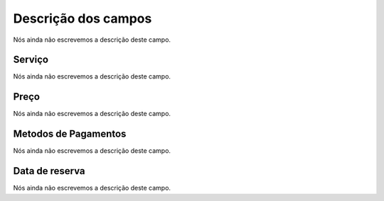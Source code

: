 .. _servicesUse-menu-list:

**********************
Descrição dos campos
**********************



.. _servicesUse-id:




Nós ainda não escrevemos a descrição deste campo.




.. _servicesUse-id_services:

Serviço
""""""""

Nós ainda não escrevemos a descrição deste campo.




.. _servicesUse-price:

Preço
""""""

Nós ainda não escrevemos a descrição deste campo.




.. _servicesUse-method:

Metodos de Pagamentos
"""""""""""""""""""""

Nós ainda não escrevemos a descrição deste campo.




.. _servicesUse-reservationdate:

Data de reserva
"""""""""""""""

Nós ainda não escrevemos a descrição deste campo.



